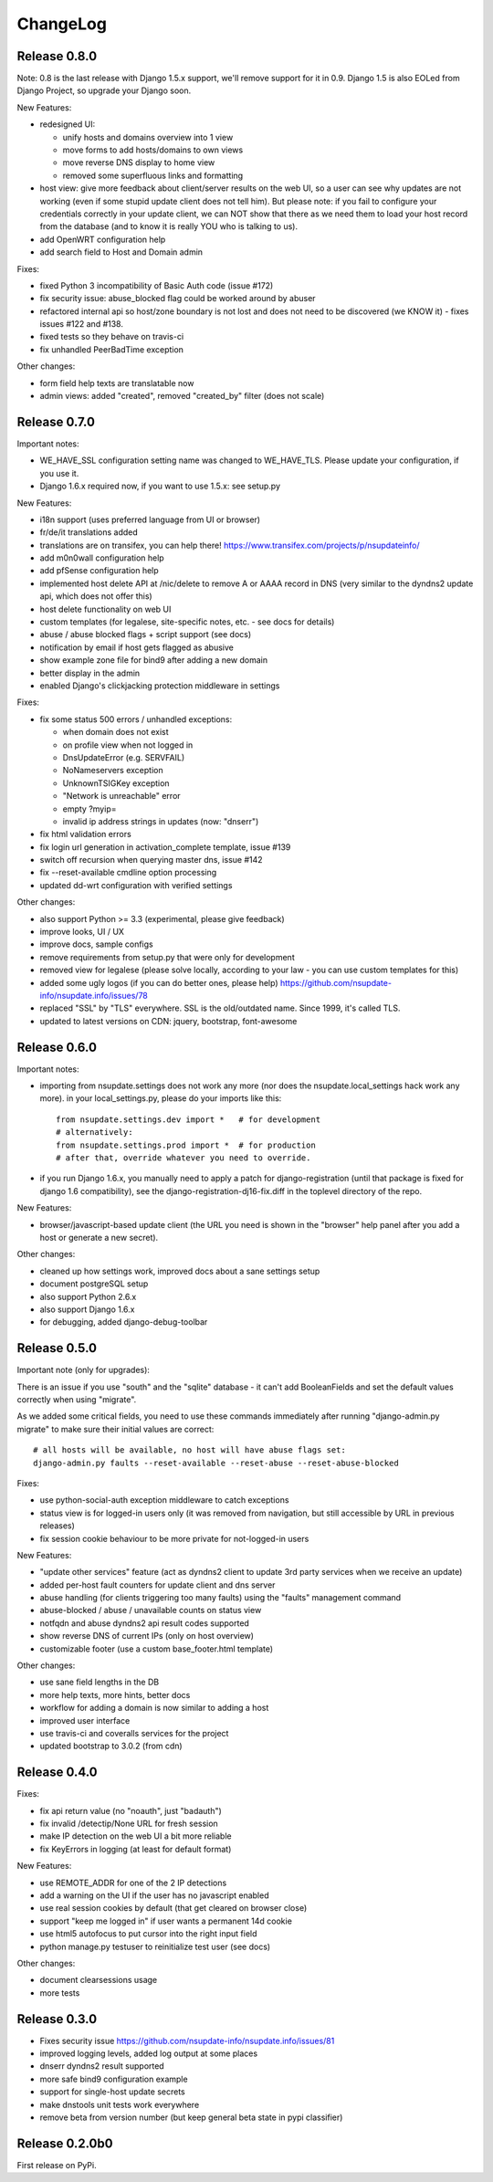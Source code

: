 ChangeLog
=========

Release 0.8.0
-------------

Note: 0.8 is the last release with Django 1.5.x support, we'll remove support
for it in 0.9. Django 1.5 is also EOLed from Django Project, so upgrade your
Django soon.

New Features:

* redesigned UI:

  * unify hosts and domains overview into 1 view
  * move forms to add hosts/domains to own views
  * move reverse DNS display to home view
  * removed some superfluous links and formatting
* host view: give more feedback about client/server results on the web UI,
  so a user can see why updates are not working (even if some stupid update
  client does not tell him).
  But please note: if you fail to configure your credentials correctly in your
  update client, we can NOT show that there as we need them to load your host
  record from the database (and to know it is really YOU who is talking to us).
* add OpenWRT configuration help
* add search field to Host and Domain admin

Fixes:

* fixed Python 3 incompatibility of Basic Auth code (issue #172)
* fix security issue: abuse_blocked flag could be worked around by abuser
* refactored internal api so host/zone boundary is not lost and does not need
  to be discovered (we KNOW it) - fixes issues #122 and #138.
* fixed tests so they behave on travis-ci
* fix unhandled PeerBadTime exception

Other changes:

* form field help texts are translatable now
* admin views: added "created", removed "created_by" filter (does not scale)


Release 0.7.0
-------------

Important notes:

* WE_HAVE_SSL configuration setting name was changed to WE_HAVE_TLS.
  Please update your configuration, if you use it.
* Django 1.6.x required now, if you want to use 1.5.x: see setup.py

New Features:

* i18n support (uses preferred language from UI or browser)
* fr/de/it translations added
* translations are on transifex, you can help there!
  https://www.transifex.com/projects/p/nsupdateinfo/
* add m0n0wall configuration help
* add pfSense configuration help
* implemented host delete API at /nic/delete to remove A or AAAA record in DNS
  (very similar to the dyndns2 update api, which does not offer this)
* host delete functionality on web UI
* custom templates (for legalese, site-specific notes, etc. - see docs for
  details)
* abuse / abuse blocked flags + script support (see docs)
* notification by email if host gets flagged as abusive
* show example zone file for bind9 after adding a new domain
* better display in the admin
* enabled Django's clickjacking protection middleware in settings

Fixes:

* fix some status 500 errors / unhandled exceptions:

  * when domain does not exist
  * on profile view when not logged in
  * DnsUpdateError (e.g. SERVFAIL)
  * NoNameservers exception
  * UnknownTSIGKey exception
  * "Network is unreachable" error
  * empty ?myip=
  * invalid ip address strings in updates (now: "dnserr")

* fix html validation errors
* fix login url generation in activation_complete template, issue #139
* switch off recursion when querying master dns, issue #142
* fix --reset-available cmdline option processing
* updated dd-wrt configuration with verified settings

Other changes:

* also support Python >= 3.3 (experimental, please give feedback)
* improve looks, UI / UX
* improve docs, sample configs
* remove requirements from setup.py that were only for development
* removed view for legalese (please solve locally, according to your law -
  you can use custom templates for this)
* added some ugly logos (if you can do better ones, please help)
  https://github.com/nsupdate-info/nsupdate.info/issues/78
* replaced "SSL" by "TLS" everywhere.      
  SSL is the old/outdated name. Since 1999, it's called TLS.
* updated to latest versions on CDN: jquery, bootstrap, font-awesome


Release 0.6.0
-------------

Important notes:

* importing from nsupdate.settings does not work any more (nor
  does the nsupdate.local_settings hack work any more).
  in your local_settings.py, please do your imports like this::

      from nsupdate.settings.dev import *   # for development
      # alternatively:
      from nsupdate.settings.prod import *  # for production
      # after that, override whatever you need to override.

* if you run Django 1.6.x, you manually need to apply a patch for
  django-registration (until that package is fixed for django 1.6
  compatibility), see the django-registration-dj16-fix.diff in the toplevel
  directory of the repo.

New Features:

* browser/javascript-based update client (the URL you need is shown in the
  "browser" help panel after you add a host or generate a new secret).

Other changes:

* cleaned up how settings work, improved docs about a sane settings setup
* document postgreSQL setup
* also support Python 2.6.x
* also support Django 1.6.x
* for debugging, added django-debug-toolbar


Release 0.5.0
-------------

Important note (only for upgrades):

There is an issue if you use "south" and the "sqlite" database - it can't
add BooleanFields and set the default values correctly when using "migrate".

As we added some critical fields, you need to use these commands immediately
after running "django-admin.py migrate" to make sure their initial values are
correct::

    # all hosts will be available, no host will have abuse flags set:
    django-admin.py faults --reset-available --reset-abuse --reset-abuse-blocked

Fixes:

* use python-social-auth exception middleware to catch exceptions
* status view is for logged-in users only (it was removed from navigation,
  but still accessible by URL in previous releases)
* fix session cookie behaviour to be more private for not-logged-in users

New Features:

* "update other services" feature (act as dyndns2 client to update 3rd party
  services when we receive an update)
* added per-host fault counters for update client and dns server
* abuse handling (for clients triggering too many faults) using the "faults"
  management command
* abuse-blocked / abuse / unavailable counts on status view
* notfqdn and abuse dyndns2 api result codes supported
* show reverse DNS of current IPs (only on host overview)
* customizable footer (use a custom base_footer.html template)

Other changes:

* use sane field lengths in the DB
* more help texts, more hints, better docs
* workflow for adding a domain is now similar to adding a host
* improved user interface
* use travis-ci and coveralls services for the project
* updated bootstrap to 3.0.2 (from cdn)


Release 0.4.0
-------------

Fixes:

* fix api return value (no "noauth", just "badauth")
* fix invalid /detectip/None URL for fresh session
* make IP detection on the web UI a bit more reliable
* fix KeyErrors in logging (at least for default format)


New Features:

* use REMOTE_ADDR for one of the 2 IP detections
* add a warning on the UI if the user has no javascript enabled
* use real session cookies by default (that get cleared on browser close)
* support "keep me logged in" if user wants a permanent 14d cookie
* use html5 autofocus to put cursor into the right input field
* python manage.py testuser to reinitialize test user (see docs)


Other changes:

* document clearsessions usage
* more tests


Release 0.3.0
-------------

* Fixes security issue
  https://github.com/nsupdate-info/nsupdate.info/issues/81
* improved logging levels, added log output at some places
* dnserr dyndns2 result supported
* more safe bind9 configuration example
* support for single-host update secrets
* make dnstools unit tests work everywhere
* remove beta from version number (but keep general beta state in pypi
  classifier)


Release 0.2.0b0
---------------
First release on PyPi.
